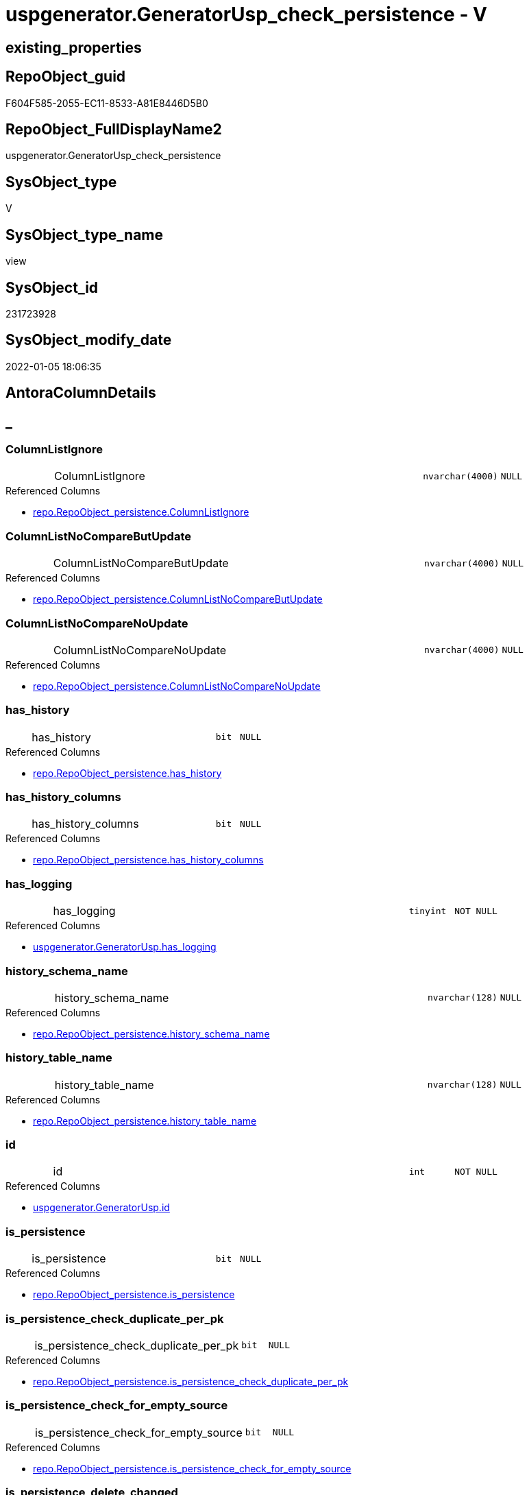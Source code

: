 // tag::HeaderFullDisplayName[]
= uspgenerator.GeneratorUsp_check_persistence - V
// end::HeaderFullDisplayName[]

== existing_properties

// tag::existing_properties[]

:ExistsProperty--antorareferencedlist:
:ExistsProperty--description:
:ExistsProperty--is_repo_managed:
:ExistsProperty--is_ssas:
:ExistsProperty--referencedobjectlist:
:ExistsProperty--sql_modules_definition:
:ExistsProperty--FK:
:ExistsProperty--AntoraIndexList:
:ExistsProperty--Columns:
// end::existing_properties[]

== RepoObject_guid

// tag::RepoObject_guid[]
F604F585-2055-EC11-8533-A81E8446D5B0
// end::RepoObject_guid[]

== RepoObject_FullDisplayName2

// tag::RepoObject_FullDisplayName2[]
uspgenerator.GeneratorUsp_check_persistence
// end::RepoObject_FullDisplayName2[]

== SysObject_type

// tag::SysObject_type[]
V 
// end::SysObject_type[]

== SysObject_type_name

// tag::SysObject_type_name[]
view
// end::SysObject_type_name[]

== SysObject_id

// tag::SysObject_id[]
231723928
// end::SysObject_id[]

== SysObject_modify_date

// tag::SysObject_modify_date[]
2022-01-05 18:06:35
// end::SysObject_modify_date[]

== AntoraColumnDetails

// tag::AntoraColumnDetails[]
[discrete]
== _


[#column-columnlistignore]
=== ColumnListIgnore

[cols="d,8a,m,m,m"]
|===
|
|ColumnListIgnore
|nvarchar(4000)
|NULL
|
|===

.Referenced Columns
--
* xref:repo.repoobject_persistence.adoc#column-columnlistignore[+repo.RepoObject_persistence.ColumnListIgnore+]
--


[#column-columnlistnocomparebutupdate]
=== ColumnListNoCompareButUpdate

[cols="d,8a,m,m,m"]
|===
|
|ColumnListNoCompareButUpdate
|nvarchar(4000)
|NULL
|
|===

.Referenced Columns
--
* xref:repo.repoobject_persistence.adoc#column-columnlistnocomparebutupdate[+repo.RepoObject_persistence.ColumnListNoCompareButUpdate+]
--


[#column-columnlistnocomparenoupdate]
=== ColumnListNoCompareNoUpdate

[cols="d,8a,m,m,m"]
|===
|
|ColumnListNoCompareNoUpdate
|nvarchar(4000)
|NULL
|
|===

.Referenced Columns
--
* xref:repo.repoobject_persistence.adoc#column-columnlistnocomparenoupdate[+repo.RepoObject_persistence.ColumnListNoCompareNoUpdate+]
--


[#column-hasunderlinehistory]
=== has_history

[cols="d,8a,m,m,m"]
|===
|
|has_history
|bit
|NULL
|
|===

.Referenced Columns
--
* xref:repo.repoobject_persistence.adoc#column-hasunderlinehistory[+repo.RepoObject_persistence.has_history+]
--


[#column-hasunderlinehistoryunderlinecolumns]
=== has_history_columns

[cols="d,8a,m,m,m"]
|===
|
|has_history_columns
|bit
|NULL
|
|===

.Referenced Columns
--
* xref:repo.repoobject_persistence.adoc#column-hasunderlinehistoryunderlinecolumns[+repo.RepoObject_persistence.has_history_columns+]
--


[#column-hasunderlinelogging]
=== has_logging

[cols="d,8a,m,m,m"]
|===
|
|has_logging
|tinyint
|NOT NULL
|
|===

.Referenced Columns
--
* xref:uspgenerator.generatorusp.adoc#column-hasunderlinelogging[+uspgenerator.GeneratorUsp.has_logging+]
--


[#column-historyunderlineschemaunderlinename]
=== history_schema_name

[cols="d,8a,m,m,m"]
|===
|
|history_schema_name
|nvarchar(128)
|NULL
|
|===

.Referenced Columns
--
* xref:repo.repoobject_persistence.adoc#column-historyunderlineschemaunderlinename[+repo.RepoObject_persistence.history_schema_name+]
--


[#column-historyunderlinetableunderlinename]
=== history_table_name

[cols="d,8a,m,m,m"]
|===
|
|history_table_name
|nvarchar(128)
|NULL
|
|===

.Referenced Columns
--
* xref:repo.repoobject_persistence.adoc#column-historyunderlinetableunderlinename[+repo.RepoObject_persistence.history_table_name+]
--


[#column-id]
=== id

[cols="d,8a,m,m,m"]
|===
|
|id
|int
|NOT NULL
|
|===

.Referenced Columns
--
* xref:uspgenerator.generatorusp.adoc#column-id[+uspgenerator.GeneratorUsp.id+]
--


[#column-isunderlinepersistence]
=== is_persistence

[cols="d,8a,m,m,m"]
|===
|
|is_persistence
|bit
|NULL
|
|===

.Referenced Columns
--
* xref:repo.repoobject_persistence.adoc#column-isunderlinepersistence[+repo.RepoObject_persistence.is_persistence+]
--


[#column-isunderlinepersistenceunderlinecheckunderlineduplicateunderlineperunderlinepk]
=== is_persistence_check_duplicate_per_pk

[cols="d,8a,m,m,m"]
|===
|
|is_persistence_check_duplicate_per_pk
|bit
|NULL
|
|===

.Referenced Columns
--
* xref:repo.repoobject_persistence.adoc#column-isunderlinepersistenceunderlinecheckunderlineduplicateunderlineperunderlinepk[+repo.RepoObject_persistence.is_persistence_check_duplicate_per_pk+]
--


[#column-isunderlinepersistenceunderlinecheckunderlineforunderlineemptyunderlinesource]
=== is_persistence_check_for_empty_source

[cols="d,8a,m,m,m"]
|===
|
|is_persistence_check_for_empty_source
|bit
|NULL
|
|===

.Referenced Columns
--
* xref:repo.repoobject_persistence.adoc#column-isunderlinepersistenceunderlinecheckunderlineforunderlineemptyunderlinesource[+repo.RepoObject_persistence.is_persistence_check_for_empty_source+]
--


[#column-isunderlinepersistenceunderlinedeleteunderlinechanged]
=== is_persistence_delete_changed

[cols="d,8a,m,m,m"]
|===
|
|is_persistence_delete_changed
|bit
|NULL
|
|===

.Referenced Columns
--
* xref:repo.repoobject_persistence.adoc#column-isunderlinepersistenceunderlinedeleteunderlinechanged[+repo.RepoObject_persistence.is_persistence_delete_changed+]
--


[#column-isunderlinepersistenceunderlinedeleteunderlinemissing]
=== is_persistence_delete_missing

[cols="d,8a,m,m,m"]
|===
|
|is_persistence_delete_missing
|bit
|NULL
|
|===

.Referenced Columns
--
* xref:repo.repoobject_persistence.adoc#column-isunderlinepersistenceunderlinedeleteunderlinemissing[+repo.RepoObject_persistence.is_persistence_delete_missing+]
--


[#column-isunderlinepersistenceunderlineinsert]
=== is_persistence_insert

[cols="d,8a,m,m,m"]
|===
|
|is_persistence_insert
|bit
|NULL
|
|===

.Referenced Columns
--
* xref:repo.repoobject_persistence.adoc#column-isunderlinepersistenceunderlineinsert[+repo.RepoObject_persistence.is_persistence_insert+]
--


[#column-isunderlinepersistenceunderlinepersistunderlinesource]
=== is_persistence_persist_source

[cols="d,8a,m,m,m"]
|===
|
|is_persistence_persist_source
|bit
|NULL
|
|===

.Referenced Columns
--
* xref:repo.repoobject_persistence.adoc#column-isunderlinepersistenceunderlinepersistunderlinesource[+repo.RepoObject_persistence.is_persistence_persist_source+]
--


[#column-isunderlinepersistenceunderlinetruncate]
=== is_persistence_truncate

[cols="d,8a,m,m,m"]
|===
|
|is_persistence_truncate
|bit
|NULL
|
|===

.Referenced Columns
--
* xref:repo.repoobject_persistence.adoc#column-isunderlinepersistenceunderlinetruncate[+repo.RepoObject_persistence.is_persistence_truncate+]
--


[#column-isunderlinepersistenceunderlineupdateunderlinechanged]
=== is_persistence_update_changed

[cols="d,8a,m,m,m"]
|===
|
|is_persistence_update_changed
|bit
|NULL
|
|===

.Referenced Columns
--
* xref:repo.repoobject_persistence.adoc#column-isunderlinepersistenceunderlineupdateunderlinechanged[+repo.RepoObject_persistence.is_persistence_update_changed+]
--


[#column-postscript]
=== postscript

[cols="d,8a,m,m,m"]
|===
|
|postscript
|nvarchar(max)
|NULL
|
|===

.Referenced Columns
--
* xref:repo.repoobject_persistence.adoc#column-postscript[+repo.RepoObject_persistence.postscript+]
--


[#column-prescript]
=== prescript

[cols="d,8a,m,m,m"]
|===
|
|prescript
|nvarchar(max)
|NULL
|
|===

.Referenced Columns
--
* xref:repo.repoobject_persistence.adoc#column-prescript[+repo.RepoObject_persistence.prescript+]
--


[#column-repoobjectunderlinefullname]
=== RepoObject_fullname

[cols="d,8a,m,m,m"]
|===
|
|RepoObject_fullname
|nvarchar(261)
|NULL
|
|===

.Description
--
(concat('[',[RepoObject_schema_name],'].[',[RepoObject_name],']'))
--
{empty} +

.Referenced Columns
--
* xref:repo.repoobject.adoc#column-repoobjectunderlinefullname[+repo.RepoObject.RepoObject_fullname+]
--


[#column-repoobjectunderlineguid]
=== RepoObject_guid

[cols="d,8a,m,m,m"]
|===
|
|RepoObject_guid
|uniqueidentifier
|NULL
|
|===

.Referenced Columns
--
* xref:repo.repoobject.adoc#column-repoobjectunderlineguid[+repo.RepoObject.RepoObject_guid+]
--


[#column-sourceunderlinerepoobjectunderlineguid]
=== source_RepoObject_guid

[cols="d,8a,m,m,m"]
|===
|
|source_RepoObject_guid
|uniqueidentifier
|NULL
|
|===

.Referenced Columns
--
* xref:repo.repoobject_persistence.adoc#column-sourceunderlinerepoobjectunderlineguid[+repo.RepoObject_persistence.source_RepoObject_guid+]
--


[#column-sourceunderlinerepoobjectunderlinename]
=== source_RepoObject_name

[cols="d,8a,m,m,m"]
|===
|
|source_RepoObject_name
|nvarchar(128)
|NULL
|
|===

.Referenced Columns
--
* xref:repo.repoobject_persistence.adoc#column-sourceunderlinerepoobjectunderlinename[+repo.RepoObject_persistence.source_RepoObject_name+]
--


[#column-targetunderlinerepoobjectunderlineguid]
=== target_RepoObject_guid

[cols="d,8a,m,m,m"]
|===
|
|target_RepoObject_guid
|uniqueidentifier
|NULL
|
|===

.Referenced Columns
--
* xref:repo.repoobject_persistence.adoc#column-targetunderlinerepoobjectunderlineguid[+repo.RepoObject_persistence.target_RepoObject_guid+]
--


[#column-temporalunderlinetype]
=== temporal_type

[cols="d,8a,m,m,m"]
|===
|
|temporal_type
|tinyint
|NULL
|
|===

.Description
--
(CONVERT([tinyint],case [has_history] when (1) then (2) else (0) end))
--
{empty} +

.Referenced Columns
--
* xref:repo.repoobject_persistence.adoc#column-temporalunderlinetype[+repo.RepoObject_persistence.temporal_type+]
--


[#column-uspunderlinedescription]
=== usp_Description

[cols="d,8a,m,m,m"]
|===
|
|usp_Description
|nvarchar(4000)
|NULL
|
|===

.Referenced Columns
--
* xref:uspgenerator.generatorusp.adoc#column-uspunderlinedescription[+uspgenerator.GeneratorUsp.usp_Description+]
--


[#column-uspunderlineexamples]
=== usp_Examples

[cols="d,8a,m,m,m"]
|===
|
|usp_Examples
|nvarchar(4000)
|NULL
|
|===

.Referenced Columns
--
* xref:uspgenerator.generatorusp.adoc#column-uspunderlineexamples[+uspgenerator.GeneratorUsp.usp_Examples+]
--


[#column-uspunderlinefullname]
=== usp_fullname

[cols="d,8a,m,m,m"]
|===
|
|usp_fullname
|nvarchar(261)
|NOT NULL
|
|===

.Description
--
(concat('[',[usp_schema],'].[',[usp_name],']'))
--
{empty} +

.Referenced Columns
--
* xref:uspgenerator.generatorusp.adoc#column-uspunderlinefullname[+uspgenerator.GeneratorUsp.usp_fullname+]
--


[#column-uspunderlinename]
=== usp_name

[cols="d,8a,m,m,m"]
|===
|
|usp_name
|nvarchar(128)
|NOT NULL
|
|===

.Referenced Columns
--
* xref:uspgenerator.generatorusp.adoc#column-uspunderlinename[+uspgenerator.GeneratorUsp.usp_name+]
--


[#column-uspunderlineschema]
=== usp_schema

[cols="d,8a,m,m,m"]
|===
|
|usp_schema
|nvarchar(128)
|NOT NULL
|
|===

.Referenced Columns
--
* xref:uspgenerator.generatorusp.adoc#column-uspunderlineschema[+uspgenerator.GeneratorUsp.usp_schema+]
--


// end::AntoraColumnDetails[]

== AntoraPkColumnTableRows

// tag::AntoraPkColumnTableRows[]































// end::AntoraPkColumnTableRows[]

== AntoraNonPkColumnTableRows

// tag::AntoraNonPkColumnTableRows[]
|
|<<column-columnlistignore>>
|nvarchar(4000)
|NULL
|

|
|<<column-columnlistnocomparebutupdate>>
|nvarchar(4000)
|NULL
|

|
|<<column-columnlistnocomparenoupdate>>
|nvarchar(4000)
|NULL
|

|
|<<column-hasunderlinehistory>>
|bit
|NULL
|

|
|<<column-hasunderlinehistoryunderlinecolumns>>
|bit
|NULL
|

|
|<<column-hasunderlinelogging>>
|tinyint
|NOT NULL
|

|
|<<column-historyunderlineschemaunderlinename>>
|nvarchar(128)
|NULL
|

|
|<<column-historyunderlinetableunderlinename>>
|nvarchar(128)
|NULL
|

|
|<<column-id>>
|int
|NOT NULL
|

|
|<<column-isunderlinepersistence>>
|bit
|NULL
|

|
|<<column-isunderlinepersistenceunderlinecheckunderlineduplicateunderlineperunderlinepk>>
|bit
|NULL
|

|
|<<column-isunderlinepersistenceunderlinecheckunderlineforunderlineemptyunderlinesource>>
|bit
|NULL
|

|
|<<column-isunderlinepersistenceunderlinedeleteunderlinechanged>>
|bit
|NULL
|

|
|<<column-isunderlinepersistenceunderlinedeleteunderlinemissing>>
|bit
|NULL
|

|
|<<column-isunderlinepersistenceunderlineinsert>>
|bit
|NULL
|

|
|<<column-isunderlinepersistenceunderlinepersistunderlinesource>>
|bit
|NULL
|

|
|<<column-isunderlinepersistenceunderlinetruncate>>
|bit
|NULL
|

|
|<<column-isunderlinepersistenceunderlineupdateunderlinechanged>>
|bit
|NULL
|

|
|<<column-postscript>>
|nvarchar(max)
|NULL
|

|
|<<column-prescript>>
|nvarchar(max)
|NULL
|

|
|<<column-repoobjectunderlinefullname>>
|nvarchar(261)
|NULL
|

|
|<<column-repoobjectunderlineguid>>
|uniqueidentifier
|NULL
|

|
|<<column-sourceunderlinerepoobjectunderlineguid>>
|uniqueidentifier
|NULL
|

|
|<<column-sourceunderlinerepoobjectunderlinename>>
|nvarchar(128)
|NULL
|

|
|<<column-targetunderlinerepoobjectunderlineguid>>
|uniqueidentifier
|NULL
|

|
|<<column-temporalunderlinetype>>
|tinyint
|NULL
|

|
|<<column-uspunderlinedescription>>
|nvarchar(4000)
|NULL
|

|
|<<column-uspunderlineexamples>>
|nvarchar(4000)
|NULL
|

|
|<<column-uspunderlinefullname>>
|nvarchar(261)
|NOT NULL
|

|
|<<column-uspunderlinename>>
|nvarchar(128)
|NOT NULL
|

|
|<<column-uspunderlineschema>>
|nvarchar(128)
|NOT NULL
|

// end::AntoraNonPkColumnTableRows[]

== AntoraIndexList

// tag::AntoraIndexList[]

[#index-idxunderlinegeneratoruspunderlinecheckunderlinepersistenceunderlineunderline1]
=== idx_GeneratorUsp_check_persistence++__++1

* IndexSemanticGroup: xref:other/indexsemanticgroup.adoc#startbnoblankgroupendb[no_group]
+
--
* <<column-RepoObject_guid>>; uniqueidentifier
--
* PK, Unique, Real: 0, 0, 0


[#index-idxunderlinegeneratoruspunderlinecheckunderlinepersistenceunderlineunderline2]
=== idx_GeneratorUsp_check_persistence++__++2

* IndexSemanticGroup: xref:other/indexsemanticgroup.adoc#startbnoblankgroupendb[no_group]
+
--
* <<column-id>>; int
--
* PK, Unique, Real: 0, 0, 0


[#index-idxunderlinegeneratoruspunderlinecheckunderlinepersistenceunderlineunderline3]
=== idx_GeneratorUsp_check_persistence++__++3

* IndexSemanticGroup: xref:other/indexsemanticgroup.adoc#startbnoblankgroupendb[no_group]
+
--
* <<column-usp_schema>>; nvarchar(128)
* <<column-usp_name>>; nvarchar(128)
--
* PK, Unique, Real: 0, 0, 0


[#index-idxunderlinegeneratoruspunderlinecheckunderlinepersistenceunderlineunderline4]
=== idx_GeneratorUsp_check_persistence++__++4

* IndexSemanticGroup: xref:other/indexsemanticgroup.adoc#startbnoblankgroupendb[no_group]
+
--
* <<column-target_RepoObject_guid>>; uniqueidentifier
--
* PK, Unique, Real: 0, 0, 0

// end::AntoraIndexList[]

== AntoraMeasureDetails

// tag::AntoraMeasureDetails[]

// end::AntoraMeasureDetails[]

== AntoraMeasureDescriptions



== AntoraParameterList

// tag::AntoraParameterList[]

// end::AntoraParameterList[]

== AntoraXrefCulturesList

// tag::AntoraXrefCulturesList[]
* xref:dhw:sqldb:uspgenerator.generatorusp_check_persistence.adoc[] - 
// end::AntoraXrefCulturesList[]

== cultures_count

// tag::cultures_count[]
1
// end::cultures_count[]

== Other tags

source: property.RepoObjectProperty_cross As rop_cross


=== additional_reference_csv

// tag::additional_reference_csv[]

// end::additional_reference_csv[]


=== AdocUspSteps

// tag::adocuspsteps[]

// end::adocuspsteps[]


=== AntoraReferencedList

// tag::antorareferencedlist[]
* xref:dhw:sqldb:repo.repoobject.adoc[]
* xref:dhw:sqldb:repo.repoobject_persistence.adoc[]
* xref:dhw:sqldb:uspgenerator.generatorusp.adoc[]
// end::antorareferencedlist[]


=== AntoraReferencingList

// tag::antorareferencinglist[]

// end::antorareferencinglist[]


=== Description

// tag::description[]

Sometimes it can happen that a persistence was created with the Persistence Generator and still exists in xref:sqldb:uspgenerator.generatorusp.adoc[], 
although the persistence has already been removed from xref:sqldb:repo.repoobject_persistence.adoc[].

This view helps to identify such entries and then remove such legacy entries from xref:sqldb:uspgenerator.generatorusp.adoc[]

If the last columns of the xref:sqldb:uspgenerator.generatorusp_check_persistence.adoc[] view have the value NULL, then there is no persistence anymore. The corresponding entries can then be removed from xref:sqldb:uspgenerator.generatorusp.adoc[] after careful checking.
// end::description[]


=== exampleUsage

// tag::exampleusage[]

// end::exampleusage[]


=== exampleUsage_2

// tag::exampleusage_2[]

// end::exampleusage_2[]


=== exampleUsage_3

// tag::exampleusage_3[]

// end::exampleusage_3[]


=== exampleUsage_4

// tag::exampleusage_4[]

// end::exampleusage_4[]


=== exampleUsage_5

// tag::exampleusage_5[]

// end::exampleusage_5[]


=== exampleWrong_Usage

// tag::examplewrong_usage[]

// end::examplewrong_usage[]


=== has_execution_plan_issue

// tag::has_execution_plan_issue[]

// end::has_execution_plan_issue[]


=== has_get_referenced_issue

// tag::has_get_referenced_issue[]

// end::has_get_referenced_issue[]


=== has_history

// tag::has_history[]

// end::has_history[]


=== has_history_columns

// tag::has_history_columns[]

// end::has_history_columns[]


=== InheritanceType

// tag::inheritancetype[]

// end::inheritancetype[]


=== is_persistence

// tag::is_persistence[]

// end::is_persistence[]


=== is_persistence_check_duplicate_per_pk

// tag::is_persistence_check_duplicate_per_pk[]

// end::is_persistence_check_duplicate_per_pk[]


=== is_persistence_check_for_empty_source

// tag::is_persistence_check_for_empty_source[]

// end::is_persistence_check_for_empty_source[]


=== is_persistence_delete_changed

// tag::is_persistence_delete_changed[]

// end::is_persistence_delete_changed[]


=== is_persistence_delete_missing

// tag::is_persistence_delete_missing[]

// end::is_persistence_delete_missing[]


=== is_persistence_insert

// tag::is_persistence_insert[]

// end::is_persistence_insert[]


=== is_persistence_truncate

// tag::is_persistence_truncate[]

// end::is_persistence_truncate[]


=== is_persistence_update_changed

// tag::is_persistence_update_changed[]

// end::is_persistence_update_changed[]


=== is_repo_managed

// tag::is_repo_managed[]
0
// end::is_repo_managed[]


=== is_ssas

// tag::is_ssas[]
0
// end::is_ssas[]


=== microsoft_database_tools_support

// tag::microsoft_database_tools_support[]

// end::microsoft_database_tools_support[]


=== MS_Description

// tag::ms_description[]

// end::ms_description[]


=== persistence_source_RepoObject_fullname

// tag::persistence_source_repoobject_fullname[]

// end::persistence_source_repoobject_fullname[]


=== persistence_source_RepoObject_fullname2

// tag::persistence_source_repoobject_fullname2[]

// end::persistence_source_repoobject_fullname2[]


=== persistence_source_RepoObject_guid

// tag::persistence_source_repoobject_guid[]

// end::persistence_source_repoobject_guid[]


=== persistence_source_RepoObject_xref

// tag::persistence_source_repoobject_xref[]

// end::persistence_source_repoobject_xref[]


=== pk_index_guid

// tag::pk_index_guid[]

// end::pk_index_guid[]


=== pk_IndexPatternColumnDatatype

// tag::pk_indexpatterncolumndatatype[]

// end::pk_indexpatterncolumndatatype[]


=== pk_IndexPatternColumnName

// tag::pk_indexpatterncolumnname[]

// end::pk_indexpatterncolumnname[]


=== pk_IndexSemanticGroup

// tag::pk_indexsemanticgroup[]

// end::pk_indexsemanticgroup[]


=== ReferencedObjectList

// tag::referencedobjectlist[]
* [repo].[RepoObject]
* [repo].[RepoObject_persistence]
* [uspgenerator].[GeneratorUsp]
// end::referencedobjectlist[]


=== usp_persistence_RepoObject_guid

// tag::usp_persistence_repoobject_guid[]

// end::usp_persistence_repoobject_guid[]


=== UspExamples

// tag::uspexamples[]

// end::uspexamples[]


=== uspgenerator_usp_id

// tag::uspgenerator_usp_id[]

// end::uspgenerator_usp_id[]


=== UspParameters

// tag::uspparameters[]

// end::uspparameters[]

== Boolean Attributes

source: property.RepoObjectProperty WHERE property_int = 1

// tag::boolean_attributes[]


// end::boolean_attributes[]

== PlantUML diagrams

=== PlantUML Entity

// tag::puml_entity[]
[plantuml, entity-{docname}, svg, subs=macros]
....
'Left to right direction
top to bottom direction
hide circle
'avoide "." issues:
set namespaceSeparator none


skinparam class {
  BackgroundColor White
  BackgroundColor<<FN>> Yellow
  BackgroundColor<<FS>> Yellow
  BackgroundColor<<FT>> LightGray
  BackgroundColor<<IF>> Yellow
  BackgroundColor<<IS>> Yellow
  BackgroundColor<<P>>  Aqua
  BackgroundColor<<PC>> Aqua
  BackgroundColor<<SN>> Yellow
  BackgroundColor<<SO>> SlateBlue
  BackgroundColor<<TF>> LightGray
  BackgroundColor<<TR>> Tomato
  BackgroundColor<<U>>  White
  BackgroundColor<<V>>  WhiteSmoke
  BackgroundColor<<X>>  Aqua
  BackgroundColor<<external>> AliceBlue
}


entity "puml-link:dhw:sqldb:uspgenerator.generatorusp_check_persistence.adoc[]" as uspgenerator.GeneratorUsp_check_persistence << V >> {
  ColumnListIgnore : (nvarchar(4000))
  ColumnListNoCompareButUpdate : (nvarchar(4000))
  ColumnListNoCompareNoUpdate : (nvarchar(4000))
  has_history : (bit)
  has_history_columns : (bit)
  - has_logging : (tinyint)
  history_schema_name : (nvarchar(128))
  history_table_name : (nvarchar(128))
  - id : (int)
  is_persistence : (bit)
  is_persistence_check_duplicate_per_pk : (bit)
  is_persistence_check_for_empty_source : (bit)
  is_persistence_delete_changed : (bit)
  is_persistence_delete_missing : (bit)
  is_persistence_insert : (bit)
  is_persistence_persist_source : (bit)
  is_persistence_truncate : (bit)
  is_persistence_update_changed : (bit)
  postscript : (nvarchar(max))
  prescript : (nvarchar(max))
  RepoObject_fullname : (nvarchar(261))
  RepoObject_guid : (uniqueidentifier)
  source_RepoObject_guid : (uniqueidentifier)
  source_RepoObject_name : (nvarchar(128))
  target_RepoObject_guid : (uniqueidentifier)
  temporal_type : (tinyint)
  usp_Description : (nvarchar(4000))
  usp_Examples : (nvarchar(4000))
  - usp_fullname : (nvarchar(261))
  - usp_name : (nvarchar(128))
  - usp_schema : (nvarchar(128))
  --
}
....

// end::puml_entity[]

=== PlantUML Entity 1 1 FK

// tag::puml_entity_1_1_fk[]
[plantuml, entity_1_1_fk-{docname}, svg, subs=macros]
....
@startuml
left to right direction
'top to bottom direction
hide circle
'avoide "." issues:
set namespaceSeparator none


skinparam class {
  BackgroundColor White
  BackgroundColor<<FN>> Yellow
  BackgroundColor<<FS>> Yellow
  BackgroundColor<<FT>> LightGray
  BackgroundColor<<IF>> Yellow
  BackgroundColor<<IS>> Yellow
  BackgroundColor<<P>>  Aqua
  BackgroundColor<<PC>> Aqua
  BackgroundColor<<SN>> Yellow
  BackgroundColor<<SO>> SlateBlue
  BackgroundColor<<TF>> LightGray
  BackgroundColor<<TR>> Tomato
  BackgroundColor<<U>>  White
  BackgroundColor<<V>>  WhiteSmoke
  BackgroundColor<<X>>  Aqua
  BackgroundColor<<external>> AliceBlue
}


entity "puml-link:dhw:sqldb:uspgenerator.generatorusp_check_persistence.adoc[]" as uspgenerator.GeneratorUsp_check_persistence << V >> {
- idx_GeneratorUsp_check_persistence__1

..
RepoObject_guid; uniqueidentifier
--
- idx_GeneratorUsp_check_persistence__2

..
id; int
--
- idx_GeneratorUsp_check_persistence__3

..
usp_schema; nvarchar(128)
usp_name; nvarchar(128)
--
- idx_GeneratorUsp_check_persistence__4

..
target_RepoObject_guid; uniqueidentifier
}



footer The diagram is interactive and contains links.

@enduml
....

// end::puml_entity_1_1_fk[]

=== PlantUML 1 1 ObjectRef

// tag::puml_entity_1_1_objectref[]
[plantuml, entity_1_1_objectref-{docname}, svg, subs=macros]
....
@startuml
left to right direction
'top to bottom direction
hide circle
'avoide "." issues:
set namespaceSeparator none


skinparam class {
  BackgroundColor White
  BackgroundColor<<FN>> Yellow
  BackgroundColor<<FS>> Yellow
  BackgroundColor<<FT>> LightGray
  BackgroundColor<<IF>> Yellow
  BackgroundColor<<IS>> Yellow
  BackgroundColor<<P>>  Aqua
  BackgroundColor<<PC>> Aqua
  BackgroundColor<<SN>> Yellow
  BackgroundColor<<SO>> SlateBlue
  BackgroundColor<<TF>> LightGray
  BackgroundColor<<TR>> Tomato
  BackgroundColor<<U>>  White
  BackgroundColor<<V>>  WhiteSmoke
  BackgroundColor<<X>>  Aqua
  BackgroundColor<<external>> AliceBlue
}


entity "puml-link:dhw:sqldb:repo.repoobject.adoc[]" as repo.RepoObject << U >> {
  - **RepoObject_guid** : (uniqueidentifier)
  --
}

entity "puml-link:dhw:sqldb:repo.repoobject_persistence.adoc[]" as repo.RepoObject_persistence << U >> {
  - **target_RepoObject_guid** : (uniqueidentifier)
  --
}

entity "puml-link:dhw:sqldb:uspgenerator.generatorusp.adoc[]" as uspgenerator.GeneratorUsp << U >> {
  - **id** : (int)
  --
}

entity "puml-link:dhw:sqldb:uspgenerator.generatorusp_check_persistence.adoc[]" as uspgenerator.GeneratorUsp_check_persistence << V >> {
  --
}

repo.RepoObject <.. uspgenerator.GeneratorUsp_check_persistence
repo.RepoObject_persistence <.. uspgenerator.GeneratorUsp_check_persistence
uspgenerator.GeneratorUsp <.. uspgenerator.GeneratorUsp_check_persistence

footer The diagram is interactive and contains links.

@enduml
....

// end::puml_entity_1_1_objectref[]

=== PlantUML 30 0 ObjectRef

// tag::puml_entity_30_0_objectref[]
[plantuml, entity_30_0_objectref-{docname}, svg, subs=macros]
....
@startuml
'Left to right direction
top to bottom direction
hide circle
'avoide "." issues:
set namespaceSeparator none


skinparam class {
  BackgroundColor White
  BackgroundColor<<FN>> Yellow
  BackgroundColor<<FS>> Yellow
  BackgroundColor<<FT>> LightGray
  BackgroundColor<<IF>> Yellow
  BackgroundColor<<IS>> Yellow
  BackgroundColor<<P>>  Aqua
  BackgroundColor<<PC>> Aqua
  BackgroundColor<<SN>> Yellow
  BackgroundColor<<SO>> SlateBlue
  BackgroundColor<<TF>> LightGray
  BackgroundColor<<TR>> Tomato
  BackgroundColor<<U>>  White
  BackgroundColor<<V>>  WhiteSmoke
  BackgroundColor<<X>>  Aqua
  BackgroundColor<<external>> AliceBlue
}


entity "puml-link:dhw:sqldb:config.ftv_get_parameter_value.adoc[]" as config.ftv_get_parameter_value << IF >> {
  --
}

entity "puml-link:dhw:sqldb:config.parameter.adoc[]" as config.Parameter << U >> {
  - **Parameter_name** : (varchar(100))
  - **sub_Parameter** : (nvarchar(128))
  --
}

entity "puml-link:dhw:sqldb:configt.parameter_default.adoc[]" as configT.Parameter_default << V >> {
  - **Parameter_name** : (varchar(52))
  - **sub_Parameter** : (nvarchar(26))
  --
}

entity "puml-link:dhw:sqldb:property.external_repoobjectproperty.adoc[]" as property.external_RepoObjectProperty << U >> {
  - **RepoObject_guid** : (uniqueidentifier)
  - **property_name** : (nvarchar(128))
  --
}

entity "puml-link:dhw:sqldb:property.propertyname_repoobject.adoc[]" as property.PropertyName_RepoObject << V >> {
  **property_name** : (nvarchar(128))
  --
}

entity "puml-link:dhw:sqldb:property.propertyname_repoobject_t.adoc[]" as property.PropertyName_RepoObject_T << U >> {
  - **property_name** : (nvarchar(128))
  --
}

entity "puml-link:dhw:sqldb:property.repoobjectproperty.adoc[]" as property.RepoObjectProperty << U >> {
  - **RepoObject_guid** : (uniqueidentifier)
  - **property_name** : (nvarchar(128))
  --
}

entity "puml-link:dhw:sqldb:property.repoobjectproperty_external_src.adoc[]" as property.RepoObjectProperty_external_src << V >> {
  - **RepoObject_guid** : (uniqueidentifier)
  - **property_name** : (nvarchar(128))
  --
}

entity "puml-link:dhw:sqldb:property.repoobjectproperty_external_tgt.adoc[]" as property.RepoObjectProperty_external_tgt << V >> {
  - **RepoObject_guid** : (uniqueidentifier)
  - **property_name** : (nvarchar(128))
  --
}

entity "puml-link:dhw:sqldb:property.repoobjectproperty_selectedpropertyname_split.adoc[]" as property.RepoObjectProperty_SelectedPropertyName_split << V >> {
  --
}

entity "puml-link:dhw:sqldb:reference.additional_reference.adoc[]" as reference.additional_Reference << U >> {
  # **tik_hash_c** : (nvarchar(32))
  --
}

entity "puml-link:dhw:sqldb:reference.additional_reference_from_properties_src.adoc[]" as reference.additional_Reference_from_properties_src << V >> {
  **referenced_AntoraComponent** : (nvarchar(max))
  **referenced_AntoraModule** : (nvarchar(max))
  **referenced_Schema** : (nvarchar(max))
  **referenced_Object** : (nvarchar(max))
  **referenced_Column** : (nvarchar(max))
  **referencing_AntoraComponent** : (nvarchar(max))
  **referencing_AntoraModule** : (nvarchar(max))
  **referencing_Schema** : (nvarchar(max))
  **referencing_Object** : (nvarchar(max))
  **referencing_Column** : (nvarchar(max))
  --
}

entity "puml-link:dhw:sqldb:reference.additional_reference_from_properties_tgt.adoc[]" as reference.additional_Reference_from_properties_tgt << V >> {
  - **referenced_AntoraComponent** : (nvarchar(128))
  - **referenced_AntoraModule** : (nvarchar(128))
  - **referenced_Schema** : (nvarchar(128))
  - **referenced_Object** : (nvarchar(128))
  **referenced_Column** : (nvarchar(128))
  - **referencing_AntoraComponent** : (nvarchar(128))
  - **referencing_AntoraModule** : (nvarchar(128))
  - **referencing_Schema** : (nvarchar(128))
  - **referencing_Object** : (nvarchar(128))
  **referencing_Column** : (nvarchar(128))
  --
}

entity "puml-link:dhw:sqldb:reference.additional_reference_from_ssas_src.adoc[]" as reference.additional_Reference_from_ssas_src << V >> {
  **referenced_AntoraComponent** : (nvarchar(128))
  **referenced_AntoraModule** : (nvarchar(128))
  **referenced_Schema** : (nvarchar(max))
  **referenced_Object** : (nvarchar(max))
  **referenced_Column** : (nvarchar(500))
  **referencing_AntoraComponent** : (nvarchar(max))
  **referencing_AntoraModule** : (nvarchar(max))
  - **referencing_Schema** : (nvarchar(128))
  - **referencing_Object** : (nvarchar(128))
  **referencing_Column** : (nvarchar(128))
  --
}

entity "puml-link:dhw:sqldb:reference.additional_reference_from_ssas_tgt.adoc[]" as reference.additional_Reference_from_ssas_tgt << V >> {
  - **referenced_AntoraComponent** : (nvarchar(128))
  - **referenced_AntoraModule** : (nvarchar(128))
  - **referenced_Schema** : (nvarchar(128))
  - **referenced_Object** : (nvarchar(128))
  **referenced_Column** : (nvarchar(128))
  - **referencing_AntoraComponent** : (nvarchar(128))
  - **referencing_AntoraModule** : (nvarchar(128))
  - **referencing_Schema** : (nvarchar(128))
  - **referencing_Object** : (nvarchar(128))
  **referencing_Column** : (nvarchar(128))
  --
}

entity "puml-link:dhw:sqldb:reference.additional_reference_is_external.adoc[]" as reference.additional_Reference_is_external << V >> {
  --
}

entity "puml-link:dhw:sqldb:reference.additional_reference_object.adoc[]" as reference.additional_Reference_Object << V >> {
  - **AntoraComponent** : (nvarchar(128))
  - **AntoraModule** : (nvarchar(128))
  - **SchemaName** : (nvarchar(128))
  - **ObjectName** : (nvarchar(128))
  --
}

entity "puml-link:dhw:sqldb:reference.additional_reference_object_t.adoc[]" as reference.additional_Reference_Object_T << U >> {
  - **RepoObject_guid** : (uniqueidentifier)
  --
}

entity "puml-link:dhw:sqldb:reference.additional_reference_wo_columns_from_properties_src.adoc[]" as reference.additional_Reference_wo_columns_from_properties_src << V >> {
  **referenced_AntoraComponent** : (nvarchar(max))
  **referenced_AntoraModule** : (nvarchar(max))
  **referenced_Schema** : (nvarchar(max))
  **referenced_Object** : (nvarchar(max))
  **referencing_AntoraComponent** : (nvarchar(max))
  **referencing_AntoraModule** : (nvarchar(max))
  **referencing_Schema** : (nvarchar(max))
  **referencing_Object** : (nvarchar(max))
  --
}

entity "puml-link:dhw:sqldb:reference.additional_reference_wo_columns_from_properties_tgt.adoc[]" as reference.additional_Reference_wo_columns_from_properties_tgt << V >> {
  - **referenced_AntoraComponent** : (nvarchar(128))
  - **referenced_AntoraModule** : (nvarchar(128))
  - **referenced_Schema** : (nvarchar(128))
  - **referenced_Object** : (nvarchar(128))
  - **referencing_AntoraComponent** : (nvarchar(128))
  - **referencing_AntoraModule** : (nvarchar(128))
  - **referencing_Schema** : (nvarchar(128))
  - **referencing_Object** : (nvarchar(128))
  --
}

entity "puml-link:dhw:sqldb:repo.repoobject.adoc[]" as repo.RepoObject << U >> {
  - **RepoObject_guid** : (uniqueidentifier)
  --
}

entity "puml-link:dhw:sqldb:repo.repoobject_external_src.adoc[]" as repo.RepoObject_external_src << V >> {
  - **RepoObject_guid** : (uniqueidentifier)
  --
}

entity "puml-link:dhw:sqldb:repo.repoobject_external_tgt.adoc[]" as repo.RepoObject_external_tgt << V >> {
  - **RepoObject_guid** : (uniqueidentifier)
  --
}

entity "puml-link:dhw:sqldb:repo.repoobject_persistence.adoc[]" as repo.RepoObject_persistence << U >> {
  - **target_RepoObject_guid** : (uniqueidentifier)
  --
}

entity "puml-link:dhw:sqldb:repo.repoobject_ssas_src.adoc[]" as repo.RepoObject_SSAS_src << V >> {
  - **RepoObject_guid** : (uniqueidentifier)
  --
}

entity "puml-link:dhw:sqldb:repo.repoobject_ssas_tgt.adoc[]" as repo.RepoObject_SSAS_tgt << V >> {
  - **RepoObject_guid** : (uniqueidentifier)
  --
}

entity "puml-link:dhw:sqldb:repo.reposchema.adoc[]" as repo.RepoSchema << U >> {
  - **RepoSchema_guid** : (uniqueidentifier)
  --
}

entity "puml-link:dhw:sqldb:repo.reposchema_ssas_src.adoc[]" as repo.RepoSchema_ssas_src << V >> {
  - **RepoSchema_name** : (nvarchar(128))
  --
}

entity "puml-link:dhw:sqldb:repo.reposchema_ssas_tgt.adoc[]" as repo.RepoSchema_ssas_tgt << V >> {
  - **RepoSchema_guid** : (uniqueidentifier)
  --
}

entity "puml-link:dhw:sqldb:ssas.additional_reference_step1.adoc[]" as ssas.additional_Reference_step1 << V >> {
  --
}

entity "puml-link:dhw:sqldb:ssas.model_json.adoc[]" as ssas.model_json << U >> {
  - **databasename** : (nvarchar(128))
  --
}

entity "puml-link:dhw:sqldb:ssas.model_json_10.adoc[]" as ssas.model_json_10 << V >> {
  --
}

entity "puml-link:dhw:sqldb:ssas.model_json_20.adoc[]" as ssas.model_json_20 << V >> {
  --
}

entity "puml-link:dhw:sqldb:ssas.model_json_201_descriptions_multiline.adoc[]" as ssas.model_json_201_descriptions_multiline << V >> {
  --
}

entity "puml-link:dhw:sqldb:ssas.model_json_2011_descriptions_stragg.adoc[]" as ssas.model_json_2011_descriptions_StrAgg << V >> {
  --
}

entity "puml-link:dhw:sqldb:ssas.model_json_31_tables.adoc[]" as ssas.model_json_31_tables << V >> {
  - **databasename** : (nvarchar(128))
  **tables_name** : (nvarchar(128))
  --
}

entity "puml-link:dhw:sqldb:ssas.model_json_31_tables_t.adoc[]" as ssas.model_json_31_tables_T << U >> {
  - **databasename** : (nvarchar(128))
  - **tables_name** : (nvarchar(128))
  --
}

entity "puml-link:dhw:sqldb:ssas.model_json_311_tables_columns.adoc[]" as ssas.model_json_311_tables_columns << V >> {
  - **databasename** : (nvarchar(128))
  - **tables_name** : (nvarchar(128))
  **tables_columns_name** : (nvarchar(128))
  --
}

entity "puml-link:dhw:sqldb:ssas.model_json_311_tables_columns_t.adoc[]" as ssas.model_json_311_tables_columns_T << U >> {
  - **databasename** : (nvarchar(128))
  - **tables_name** : (nvarchar(128))
  - **tables_columns_name** : (nvarchar(128))
  --
}

entity "puml-link:dhw:sqldb:ssas.model_json_313_tables_partitions.adoc[]" as ssas.model_json_313_tables_partitions << V >> {
  - **databasename** : (nvarchar(128))
  - **tables_name** : (nvarchar(128))
  **tables_partitions_name** : (nvarchar(500))
  --
}

entity "puml-link:dhw:sqldb:ssas.model_json_3131_tables_partitions_source.adoc[]" as ssas.model_json_3131_tables_partitions_source << V >> {
  - **databasename** : (nvarchar(128))
  - **tables_name** : (nvarchar(128))
  **tables_partitions_name** : (nvarchar(500))
  **tables_partitions_source_name** : (nvarchar(500))
  --
}

entity "puml-link:dhw:sqldb:ssas.model_json_31311_tables_partitions_source_posfrom.adoc[]" as ssas.model_json_31311_tables_partitions_source_PosFrom << V >> {
  --
}

entity "puml-link:dhw:sqldb:ssas.model_json_313111_tables_partitions_source_stringfrom.adoc[]" as ssas.model_json_313111_tables_partitions_source_StringFrom << V >> {
  --
}

entity "puml-link:dhw:sqldb:ssas.model_json_3131111_tables_partitions_source_posdot.adoc[]" as ssas.model_json_3131111_tables_partitions_source_PosDot << V >> {
  --
}

entity "puml-link:dhw:sqldb:ssas.model_json_31311111_tables_partitions_source_part123.adoc[]" as ssas.model_json_31311111_tables_partitions_source_Part123 << V >> {
  --
}

entity "puml-link:dhw:sqldb:ssas.model_json_33_datasources.adoc[]" as ssas.model_json_33_dataSources << V >> {
  - **databasename** : (nvarchar(128))
  **dataSources_name** : (nvarchar(500))
  --
}

entity "puml-link:dhw:sqldb:ssas.model_json_33_datasources_t.adoc[]" as ssas.model_json_33_dataSources_T << U >> {
  - **databasename** : (nvarchar(128))
  - **dataSources_name** : (nvarchar(500))
  --
}

entity "puml-link:dhw:sqldb:uspgenerator.generatorusp.adoc[]" as uspgenerator.GeneratorUsp << U >> {
  - **id** : (int)
  --
}

entity "puml-link:dhw:sqldb:uspgenerator.generatorusp_check_persistence.adoc[]" as uspgenerator.GeneratorUsp_check_persistence << V >> {
  --
}

config.ftv_get_parameter_value <.. reference.additional_Reference_is_external
config.ftv_get_parameter_value <.. repo.RepoObject_external_src
config.ftv_get_parameter_value <.. ssas.additional_Reference_step1
config.Parameter <.. config.ftv_get_parameter_value
config.Parameter <.. property.PropertyName_RepoObject
configT.Parameter_default <.. config.Parameter
property.external_RepoObjectProperty <.. property.RepoObjectProperty_external_src
property.PropertyName_RepoObject <.. property.PropertyName_RepoObject_T
property.PropertyName_RepoObject_T <.. property.RepoObjectProperty_external_tgt
property.RepoObjectProperty <.. property.PropertyName_RepoObject
property.RepoObjectProperty <.. property.RepoObjectProperty_SelectedPropertyName_split
property.RepoObjectProperty_external_src <.. property.RepoObjectProperty_external_tgt
property.RepoObjectProperty_external_tgt <.. property.RepoObjectProperty
property.RepoObjectProperty_SelectedPropertyName_split <.. reference.additional_Reference_from_properties_src
property.RepoObjectProperty_SelectedPropertyName_split <.. reference.additional_Reference_wo_columns_from_properties_src
reference.additional_Reference <.. reference.additional_Reference_is_external
reference.additional_Reference_from_properties_src <.. reference.additional_Reference_from_properties_tgt
reference.additional_Reference_from_properties_tgt <.. reference.additional_Reference
reference.additional_Reference_from_ssas_src <.. reference.additional_Reference_from_ssas_tgt
reference.additional_Reference_from_ssas_tgt <.. reference.additional_Reference
reference.additional_Reference_is_external <.. reference.additional_Reference_Object
reference.additional_Reference_Object <.. reference.additional_Reference_Object_T
reference.additional_Reference_Object_T <.. repo.RepoObject_external_src
reference.additional_Reference_wo_columns_from_properties_src <.. reference.additional_Reference_wo_columns_from_properties_tgt
reference.additional_Reference_wo_columns_from_properties_tgt <.. reference.additional_Reference
repo.RepoObject <.. property.RepoObjectProperty_external_tgt
repo.RepoObject <.. repo.RepoObject_external_src
repo.RepoObject <.. uspgenerator.GeneratorUsp_check_persistence
repo.RepoObject_external_src <.. repo.RepoObject_external_tgt
repo.RepoObject_external_tgt <.. repo.RepoObject
repo.RepoObject_persistence <.. uspgenerator.GeneratorUsp_check_persistence
repo.RepoObject_SSAS_src <.. repo.RepoObject_SSAS_tgt
repo.RepoObject_SSAS_tgt <.. repo.RepoObject
repo.RepoSchema <.. repo.RepoObject_SSAS_src
repo.RepoSchema_ssas_src <.. repo.RepoSchema_ssas_tgt
repo.RepoSchema_ssas_tgt <.. repo.RepoSchema
ssas.additional_Reference_step1 <.. reference.additional_Reference_from_ssas_src
ssas.model_json <.. ssas.model_json_10
ssas.model_json_10 <.. ssas.model_json_20
ssas.model_json_20 <.. repo.RepoSchema_ssas_src
ssas.model_json_20 <.. ssas.model_json_201_descriptions_multiline
ssas.model_json_20 <.. ssas.model_json_31_tables
ssas.model_json_20 <.. ssas.model_json_33_dataSources
ssas.model_json_201_descriptions_multiline <.. ssas.model_json_2011_descriptions_StrAgg
ssas.model_json_2011_descriptions_StrAgg <.. repo.RepoSchema_ssas_src
ssas.model_json_31_tables <.. ssas.model_json_31_tables_T
ssas.model_json_31_tables_T <.. repo.RepoObject_SSAS_src
ssas.model_json_31_tables_T <.. ssas.model_json_311_tables_columns
ssas.model_json_31_tables_T <.. ssas.model_json_313_tables_partitions
ssas.model_json_311_tables_columns <.. ssas.model_json_311_tables_columns_T
ssas.model_json_311_tables_columns_T <.. ssas.additional_Reference_step1
ssas.model_json_313_tables_partitions <.. ssas.model_json_3131_tables_partitions_source
ssas.model_json_3131_tables_partitions_source <.. ssas.model_json_31311_tables_partitions_source_PosFrom
ssas.model_json_31311_tables_partitions_source_PosFrom <.. ssas.model_json_313111_tables_partitions_source_StringFrom
ssas.model_json_313111_tables_partitions_source_StringFrom <.. ssas.model_json_3131111_tables_partitions_source_PosDot
ssas.model_json_3131111_tables_partitions_source_PosDot <.. ssas.model_json_31311111_tables_partitions_source_Part123
ssas.model_json_31311111_tables_partitions_source_Part123 <.. ssas.additional_Reference_step1
ssas.model_json_33_dataSources <.. ssas.model_json_33_dataSources_T
ssas.model_json_33_dataSources_T <.. ssas.additional_Reference_step1
uspgenerator.GeneratorUsp <.. uspgenerator.GeneratorUsp_check_persistence

footer The diagram is interactive and contains links.

@enduml
....

// end::puml_entity_30_0_objectref[]

=== PlantUML 0 30 ObjectRef

// tag::puml_entity_0_30_objectref[]
[plantuml, entity_0_30_objectref-{docname}, svg, subs=macros]
....
@startuml
'Left to right direction
top to bottom direction
hide circle
'avoide "." issues:
set namespaceSeparator none


skinparam class {
  BackgroundColor White
  BackgroundColor<<FN>> Yellow
  BackgroundColor<<FS>> Yellow
  BackgroundColor<<FT>> LightGray
  BackgroundColor<<IF>> Yellow
  BackgroundColor<<IS>> Yellow
  BackgroundColor<<P>>  Aqua
  BackgroundColor<<PC>> Aqua
  BackgroundColor<<SN>> Yellow
  BackgroundColor<<SO>> SlateBlue
  BackgroundColor<<TF>> LightGray
  BackgroundColor<<TR>> Tomato
  BackgroundColor<<U>>  White
  BackgroundColor<<V>>  WhiteSmoke
  BackgroundColor<<X>>  Aqua
  BackgroundColor<<external>> AliceBlue
}


entity "puml-link:dhw:sqldb:uspgenerator.generatorusp_check_persistence.adoc[]" as uspgenerator.GeneratorUsp_check_persistence << V >> {
  --
}



footer The diagram is interactive and contains links.

@enduml
....

// end::puml_entity_0_30_objectref[]

=== PlantUML 1 1 ColumnRef

// tag::puml_entity_1_1_colref[]
[plantuml, entity_1_1_colref-{docname}, svg, subs=macros]
....
@startuml
left to right direction
'top to bottom direction
hide circle
'avoide "." issues:
set namespaceSeparator none


skinparam class {
  BackgroundColor White
  BackgroundColor<<FN>> Yellow
  BackgroundColor<<FS>> Yellow
  BackgroundColor<<FT>> LightGray
  BackgroundColor<<IF>> Yellow
  BackgroundColor<<IS>> Yellow
  BackgroundColor<<P>>  Aqua
  BackgroundColor<<PC>> Aqua
  BackgroundColor<<SN>> Yellow
  BackgroundColor<<SO>> SlateBlue
  BackgroundColor<<TF>> LightGray
  BackgroundColor<<TR>> Tomato
  BackgroundColor<<U>>  White
  BackgroundColor<<V>>  WhiteSmoke
  BackgroundColor<<X>>  Aqua
  BackgroundColor<<external>> AliceBlue
}


entity "puml-link:dhw:sqldb:repo.repoobject.adoc[]" as repo.RepoObject << U >> {
  - **RepoObject_guid** : (uniqueidentifier)
  external_AntoraComponent : (nvarchar(128))
  external_AntoraModule : (nvarchar(128))
  has_execution_plan_issue : (bit)
  has_get_referenced_issue : (bit)
  indent_sql_modules_definition : (tinyint)
  Inheritance_Source_fullname : (nvarchar(261))
  Inheritance_StringAggSeparatorSql : (nvarchar(4000))
  InheritanceDefinition : (nvarchar(4000))
  InheritanceType : (tinyint)
  - is_DocsExclude : (bit)
  - is_external : (bit)
  is_repo_managed : (bit)
  is_required_ObjectMerge : (bit)
  - is_ssas : (bit)
  is_SysObject_missing : (bit)
  - modify_dt : (datetime)
  pk_index_guid : (uniqueidentifier)
  pk_IndexPatternColumnName_new : (nvarchar(4000))
  Repo_history_table_guid : (uniqueidentifier)
  Repo_temporal_type : (tinyint)
  - RepoObject_name : (nvarchar(128))
  RepoObject_Referencing_Count : (int)
  - RepoObject_schema_name : (nvarchar(128))
  - RepoObject_type : (char(2))
  SysObject_id : (int)
  SysObject_modify_date : (datetime)
  - SysObject_name : (nvarchar(128))
  - SysObject_parent_object_id : (int)
  - SysObject_schema_name : (nvarchar(128))
  SysObject_type : (char(2))
  ~ has_different_sys_names : (bit)
  # is_RepoObject_name_uniqueidentifier : (int)
  # is_SysObject_name_uniqueidentifier : (int)
  ~ node_id : (bigint)
  # RepoObject_fullname : (nvarchar(261))
  # RepoObject_fullname2 : (nvarchar(257))
  # SysObject_fullname : (nvarchar(261))
  # SysObject_fullname2 : (nvarchar(257))
  ~ SysObject_query_sql : (nvarchar(406))
  ~ usp_persistence_fullname : (nvarchar(273))
  # usp_persistence_fullname2 : (nvarchar(269))
  # usp_persistence_name : (nvarchar(140))
  --
}

entity "puml-link:dhw:sqldb:repo.repoobject_persistence.adoc[]" as repo.RepoObject_persistence << U >> {
  - **target_RepoObject_guid** : (uniqueidentifier)
  ColumnListIgnore : (nvarchar(4000))
  ColumnListNoCompareButUpdate : (nvarchar(4000))
  ColumnListNoCompareNoUpdate : (nvarchar(4000))
  ColumnListNoInsert : (nvarchar(4000))
  ExecutionLogId_action : (char(1))
  final_target_RepoObject_name : (nvarchar(128))
  - has_history : (bit)
  - has_history_columns : (bit)
  history_schema_name : (nvarchar(128))
  history_table_name : (nvarchar(128))
  - is_persistence_check_duplicate_per_pk : (bit)
  - is_persistence_check_for_empty_source : (bit)
  - is_persistence_delete_changed : (bit)
  - is_persistence_delete_missing : (bit)
  - is_persistence_insert : (bit)
  - is_persistence_persist_source : (bit)
  - is_persistence_truncate : (bit)
  - is_persistence_update_changed : (bit)
  postscript : (nvarchar(max))
  prescript : (nvarchar(max))
  source_RepoObject_guid : (uniqueidentifier)
  source_RepoObject_name : (nvarchar(128))
  ~ is_persistence : (bit)
  ~ temporal_type : (tinyint)
  --
}

entity "puml-link:dhw:sqldb:uspgenerator.generatorusp.adoc[]" as uspgenerator.GeneratorUsp << U >> {
  - **id** : (int)
  - has_logging : (tinyint)
  usp_Description : (nvarchar(4000))
  usp_Examples : (nvarchar(4000))
  - usp_name : (nvarchar(128))
  - usp_schema : (nvarchar(128))
  # usp_fullname : (nvarchar(261))
  --
}

entity "puml-link:dhw:sqldb:uspgenerator.generatorusp_check_persistence.adoc[]" as uspgenerator.GeneratorUsp_check_persistence << V >> {
  ColumnListIgnore : (nvarchar(4000))
  ColumnListNoCompareButUpdate : (nvarchar(4000))
  ColumnListNoCompareNoUpdate : (nvarchar(4000))
  has_history : (bit)
  has_history_columns : (bit)
  - has_logging : (tinyint)
  history_schema_name : (nvarchar(128))
  history_table_name : (nvarchar(128))
  - id : (int)
  is_persistence : (bit)
  is_persistence_check_duplicate_per_pk : (bit)
  is_persistence_check_for_empty_source : (bit)
  is_persistence_delete_changed : (bit)
  is_persistence_delete_missing : (bit)
  is_persistence_insert : (bit)
  is_persistence_persist_source : (bit)
  is_persistence_truncate : (bit)
  is_persistence_update_changed : (bit)
  postscript : (nvarchar(max))
  prescript : (nvarchar(max))
  RepoObject_fullname : (nvarchar(261))
  RepoObject_guid : (uniqueidentifier)
  source_RepoObject_guid : (uniqueidentifier)
  source_RepoObject_name : (nvarchar(128))
  target_RepoObject_guid : (uniqueidentifier)
  temporal_type : (tinyint)
  usp_Description : (nvarchar(4000))
  usp_Examples : (nvarchar(4000))
  - usp_fullname : (nvarchar(261))
  - usp_name : (nvarchar(128))
  - usp_schema : (nvarchar(128))
  --
}

repo.RepoObject <.. uspgenerator.GeneratorUsp_check_persistence
repo.RepoObject_persistence <.. uspgenerator.GeneratorUsp_check_persistence
uspgenerator.GeneratorUsp <.. uspgenerator.GeneratorUsp_check_persistence
"repo.RepoObject::RepoObject_fullname" <-- "uspgenerator.GeneratorUsp_check_persistence::RepoObject_fullname"
"repo.RepoObject::RepoObject_guid" <-- "uspgenerator.GeneratorUsp_check_persistence::RepoObject_guid"
"repo.RepoObject_persistence::ColumnListIgnore" <-- "uspgenerator.GeneratorUsp_check_persistence::ColumnListIgnore"
"repo.RepoObject_persistence::ColumnListNoCompareButUpdate" <-- "uspgenerator.GeneratorUsp_check_persistence::ColumnListNoCompareButUpdate"
"repo.RepoObject_persistence::ColumnListNoCompareNoUpdate" <-- "uspgenerator.GeneratorUsp_check_persistence::ColumnListNoCompareNoUpdate"
"repo.RepoObject_persistence::has_history" <-- "uspgenerator.GeneratorUsp_check_persistence::has_history"
"repo.RepoObject_persistence::has_history_columns" <-- "uspgenerator.GeneratorUsp_check_persistence::has_history_columns"
"repo.RepoObject_persistence::history_schema_name" <-- "uspgenerator.GeneratorUsp_check_persistence::history_schema_name"
"repo.RepoObject_persistence::history_table_name" <-- "uspgenerator.GeneratorUsp_check_persistence::history_table_name"
"repo.RepoObject_persistence::is_persistence" <-- "uspgenerator.GeneratorUsp_check_persistence::is_persistence"
"repo.RepoObject_persistence::is_persistence_check_duplicate_per_pk" <-- "uspgenerator.GeneratorUsp_check_persistence::is_persistence_check_duplicate_per_pk"
"repo.RepoObject_persistence::is_persistence_check_for_empty_source" <-- "uspgenerator.GeneratorUsp_check_persistence::is_persistence_check_for_empty_source"
"repo.RepoObject_persistence::is_persistence_delete_changed" <-- "uspgenerator.GeneratorUsp_check_persistence::is_persistence_delete_changed"
"repo.RepoObject_persistence::is_persistence_delete_missing" <-- "uspgenerator.GeneratorUsp_check_persistence::is_persistence_delete_missing"
"repo.RepoObject_persistence::is_persistence_insert" <-- "uspgenerator.GeneratorUsp_check_persistence::is_persistence_insert"
"repo.RepoObject_persistence::is_persistence_persist_source" <-- "uspgenerator.GeneratorUsp_check_persistence::is_persistence_persist_source"
"repo.RepoObject_persistence::is_persistence_truncate" <-- "uspgenerator.GeneratorUsp_check_persistence::is_persistence_truncate"
"repo.RepoObject_persistence::is_persistence_update_changed" <-- "uspgenerator.GeneratorUsp_check_persistence::is_persistence_update_changed"
"repo.RepoObject_persistence::postscript" <-- "uspgenerator.GeneratorUsp_check_persistence::postscript"
"repo.RepoObject_persistence::prescript" <-- "uspgenerator.GeneratorUsp_check_persistence::prescript"
"repo.RepoObject_persistence::source_RepoObject_guid" <-- "uspgenerator.GeneratorUsp_check_persistence::source_RepoObject_guid"
"repo.RepoObject_persistence::source_RepoObject_name" <-- "uspgenerator.GeneratorUsp_check_persistence::source_RepoObject_name"
"repo.RepoObject_persistence::target_RepoObject_guid" <-- "uspgenerator.GeneratorUsp_check_persistence::target_RepoObject_guid"
"repo.RepoObject_persistence::temporal_type" <-- "uspgenerator.GeneratorUsp_check_persistence::temporal_type"
"uspgenerator.GeneratorUsp::has_logging" <-- "uspgenerator.GeneratorUsp_check_persistence::has_logging"
"uspgenerator.GeneratorUsp::id" <-- "uspgenerator.GeneratorUsp_check_persistence::id"
"uspgenerator.GeneratorUsp::usp_Description" <-- "uspgenerator.GeneratorUsp_check_persistence::usp_Description"
"uspgenerator.GeneratorUsp::usp_Examples" <-- "uspgenerator.GeneratorUsp_check_persistence::usp_Examples"
"uspgenerator.GeneratorUsp::usp_fullname" <-- "uspgenerator.GeneratorUsp_check_persistence::usp_fullname"
"uspgenerator.GeneratorUsp::usp_name" <-- "uspgenerator.GeneratorUsp_check_persistence::usp_name"
"uspgenerator.GeneratorUsp::usp_schema" <-- "uspgenerator.GeneratorUsp_check_persistence::usp_schema"

footer The diagram is interactive and contains links.

@enduml
....

// end::puml_entity_1_1_colref[]


== sql_modules_definition

// tag::sql_modules_definition[]
[%collapsible]
=======
[source,sql,numbered,indent=0]
----

/*
<<property_start>>Description
Sometimes it can happen that a persistence was created with the Persistence Generator and still exists in xref:sqldb:uspgenerator.generatorusp.adoc[], 
although the persistence has already been removed from xref:sqldb:repo.repoobject_persistence.adoc[].

This view helps to identify such entries and then remove such legacy entries from xref:sqldb:uspgenerator.generatorusp.adoc[]

If the last columns of the xref:sqldb:uspgenerator.generatorusp_check_persistence.adoc[] view have the value NULL, then there is no persistence anymore. The corresponding entries can then be removed from xref:sqldb:uspgenerator.generatorusp.adoc[] after careful checking.
<<property_end>>
*/
CREATE View uspgenerator.GeneratorUsp_check_persistence
As
Select
    T1.id
  , T1.usp_schema
  , T1.usp_name
  , T1.has_logging
  , T1.usp_Description
  , T1.usp_Examples
  , T1.usp_fullname
  , T2.RepoObject_guid
  , T2.RepoObject_fullname
  , T3.target_RepoObject_guid
  , T3.has_history
  , T3.has_history_columns
  , T3.history_schema_name
  , T3.history_table_name
  , T3.is_persistence_check_duplicate_per_pk
  , T3.is_persistence_check_for_empty_source
  , T3.is_persistence_delete_changed
  , T3.is_persistence_delete_missing
  , T3.is_persistence_insert
  , T3.is_persistence_truncate
  , T3.is_persistence_update_changed
  , T3.is_persistence_persist_source
  --, T3.is_persistence_merge_delete_missing
  --, T3.is_persistence_merge_insert
  --, T3.is_persistence_merge_update_changed
  , T3.[ColumnListNoCompareButUpdate]
  , T3.[ColumnListNoCompareNoUpdate]
  , T3.ColumnListIgnore
  , T3.prescript
  , T3.postscript
  , T3.source_RepoObject_guid
  , T3.source_RepoObject_name
  , T3.is_persistence
  , T3.temporal_type
From
    uspgenerator.GeneratorUsp       As T1
    Left Outer Join
        repo.RepoObject             As T2
            On
            T2.usp_persistence_fullname = T1.usp_fullname

    Left Outer Join
        repo.RepoObject_persistence As T3
            On
            T3.target_RepoObject_guid   = T2.RepoObject_guid
Where
    ( Left(T1.usp_name, 12) = 'usp_PERSIST_' )
----
=======
// end::sql_modules_definition[]


